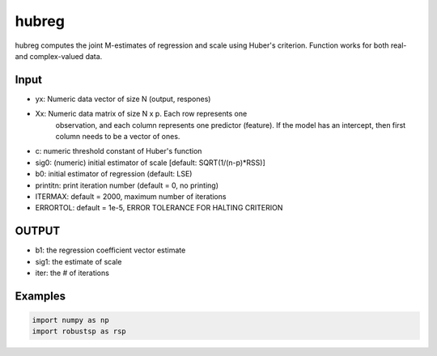 hubreg
=====

hubreg computes the joint M-estimates of regression and scale using 
Huber's criterion. Function works for both real- and complex-valued data.

Input
^^^^

*       yx: Numeric data vector of size N (output, respones)
*       Xx: Numeric data matrix of size N x p. Each row represents one 
           observation, and each column represents one predictor (feature). 
           If the model has an intercept, then first column needs to be a  
           vector of ones. 
*        c: numeric threshold constant of Huber's function
*     sig0: (numeric) initial estimator of scale [default: SQRT(1/(n-p)*RSS)]
*       b0: initial estimator of regression (default: LSE)  
* printitn: print iteration number (default = 0, no printing)
* ITERMAX:  default = 2000, maximum number of iterations
* ERRORTOL: default = 1e-5, ERROR TOLERANCE FOR HALTING CRITERION

OUTPUT
^^^^
*      b1: the regression coefficient vector estimate 
*    sig1: the estimate of scale 
*    iter: the # of iterations 



Examples
^^^^

.. code-block:: python

  import numpy as np
  import robustsp as rsp 
